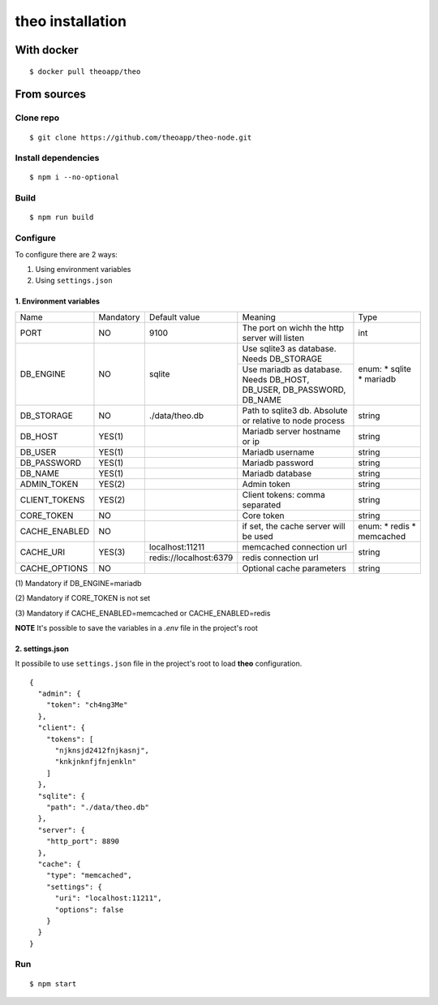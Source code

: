 theo installation
#################

With docker
============

::

    $ docker pull theoapp/theo

From sources
============

Clone repo
----------

::

    $ git clone https://github.com/theoapp/theo-node.git

Install dependencies
--------------------

::

    $ npm i --no-optional

Build
----------

::

    $ npm run build


Configure
----------

To configure there are 2 ways:

1. Using environment variables
2. Using ``settings.json``

1. Environment variables
^^^^^^^^^^^^^^^^^^^^^^^^

+------------------+-----------+------------------------------------+-------------------------------------------+-------------+
| Name             | Mandatory | Default value                      | Meaning                                   | Type        |
+------------------+-----------+------------------------------------+-------------------------------------------+-------------+
| PORT             | NO        | 9100                               | The port on wichh the http                | int         |
|                  |           |                                    | server will listen                        |             |
+------------------+-----------+------------------------------------+-------------------------------------------+-------------+
| DB_ENGINE        | NO        | sqlite                             | Use sqlite3 as database. Needs DB_STORAGE | enum:       |
|                  |           |                                    +-------------------------------------------+ * sqlite    |
|                  |           |                                    | Use mariadb as database. Needs DB_HOST,   | * mariadb   |
|                  |           |                                    | DB_USER, DB_PASSWORD, DB_NAME             |             |
|                  |           |                                    |                                           |             |
+------------------+-----------+------------------------------------+-------------------------------------------+-------------+
| DB_STORAGE       | NO        | ./data/theo.db                     | Path to sqlite3 db. Absolute or relative  | string      |
|                  |           |                                    | to node process                           |             |
+------------------+-----------+------------------------------------+-------------------------------------------+-------------+
| DB_HOST          | YES(1)    |                                    | Mariadb server hostname or ip             | string      |
+------------------+-----------+------------------------------------+-------------------------------------------+-------------+
| DB_USER          | YES(1)    |                                    | Mariadb username                          | string      |
+------------------+-----------+------------------------------------+-------------------------------------------+-------------+
| DB_PASSWORD      | YES(1)    |                                    | Mariadb password                          | string      |
+------------------+-----------+------------------------------------+-------------------------------------------+-------------+
| DB_NAME          | YES(1)    |                                    | Mariadb database                          | string      |
+------------------+-----------+------------------------------------+-------------------------------------------+-------------+
| ADMIN_TOKEN      | YES(2)    |                                    | Admin token                               | string      |
+------------------+-----------+------------------------------------+-------------------------------------------+-------------+
| CLIENT_TOKENS    | YES(2)    |                                    | Client tokens: comma separated            | string      |
+------------------+-----------+------------------------------------+-------------------------------------------+-------------+
| CORE_TOKEN       | NO        |                                    | Core token                                | string      |
+------------------+-----------+------------------------------------+-------------------------------------------+-------------+
| CACHE_ENABLED    | NO        |                                    | if set, the cache server will be used     | enum:       |
|                  |           |                                    |                                           | * redis     |
|                  |           |                                    |                                           | * memcached |
+------------------+-----------+------------------------------------+-------------------------------------------+-------------+
| CACHE_URI        | YES(3)    | localhost:11211                    | memcached connection url                  | string      |
|                  |           +------------------------------------+-------------------------------------------+             |
|                  |           | redis://localhost:6379             | redis connection url                      |             |
+------------------+-----------+------------------------------------+-------------------------------------------+-------------+
| CACHE_OPTIONS    | NO        |                                    | Optional cache parameters                 | string      |
+------------------+-----------+------------------------------------+-------------------------------------------+-------------+



\(1) Mandatory if DB_ENGINE=mariadb

\(2) Mandatory if CORE_TOKEN is not set

\(3) Mandatory if CACHE_ENABLED=memcached or CACHE_ENABLED=redis

**NOTE** It's possible to save the variables in a `.env` file in the project's root

2. settings.json
^^^^^^^^^^^^^^^^^^^^^^^^

It possibile to use ``settings.json`` file in the project's root to load **theo** configuration.

::

    {
      "admin": {
        "token": "ch4ng3Me"
      },
      "client": {
        "tokens": [
          "njknsjd2412fnjkasnj",
          "knkjnknfjfnjenkln"
        ]
      },
      "sqlite": {
        "path": "./data/theo.db"
      },
      "server": {
        "http_port": 8890
      },
      "cache": {
        "type": "memcached",
        "settings": {
          "uri": "localhost:11211",
          "options": false
        }
      }
    }

Run
---

::

    $ npm start
